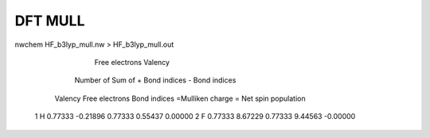 ========
DFT MULL
========

nwchem HF_b3lyp_mull.nw > HF_b3lyp_mull.out

                                                                Free electrons             Valency
                              Number of         Sum of          + Bond indices         - Bond indices
                Valency     Free electrons    Bond indices     =Mulliken charge     = Net spin population
     1  H       0.77333       -0.21896          0.77333           0.55437                 0.00000
     2  F       0.77333        8.67229          0.77333           9.44563                -0.00000



